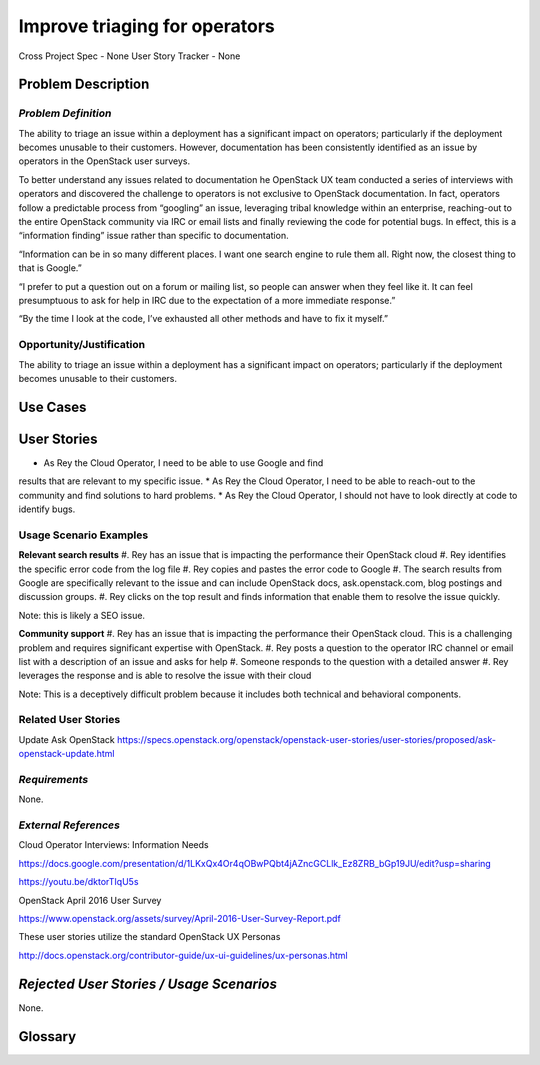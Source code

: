 Improve triaging for operators
==========================================================

Cross Project Spec - None
User Story Tracker - None


Problem Description
-------------------
*Problem Definition*
++++++++++++++++++++
The ability to triage an issue within a deployment has a significant impact
on operators; particularly if the deployment becomes unusable to their
customers. However, documentation has been consistently identified as an
issue by operators in the OpenStack user surveys.


To better understand any issues related to documentation he OpenStack
UX team conducted a series of interviews with operators and discovered
the challenge to operators is not exclusive to OpenStack documentation.
In fact, operators follow a predictable process from “googling” an issue,
leveraging tribal knowledge within an enterprise, reaching-out to the entire
OpenStack community via IRC or email lists and finally reviewing the
code for potential bugs. In effect, this is a “information finding” issue
rather than specific to documentation.


“Information can be in so many different places. I want one search engine
to rule them all. Right now, the closest thing to that is Google.”


“I prefer to put a question out on a forum or mailing list, so people can
answer when they feel like it. It can feel presumptuous to ask for help in
IRC due to the expectation of a more immediate response.”


“By the time I look at the code, I’ve exhausted all other methods and
have to fix it myself.”


Opportunity/Justification
+++++++++++++++++++++++++
The ability to triage an issue within a deployment has a significant impact
on operators; particularly if the deployment becomes unusable to their
customers.

Use Cases
---------
User Stories
------------
*  As Rey the Cloud Operator, I need to be able to use Google and find
results that are relevant to my specific issue.
*  As Rey the Cloud Operator, I need to be able to reach-out to the
community and find solutions to hard problems.
*  As Rey the Cloud Operator, I should not have to look directly at code
to identify bugs.

Usage Scenario Examples
+++++++++++++++++++++++

**Relevant search results**
#. Rey has an issue that is impacting the performance their OpenStack cloud
#. Rey identifies the specific error code from the log file
#. Rey copies and pastes the error code to Google
#. The search results from Google are specifically relevant to the issue and
can include OpenStack docs, ask.openstack.com, blog postings and
discussion groups.
#. Rey clicks on the top result and finds information that enable them to
resolve the issue quickly.

Note: this is likely a SEO issue.

**Community support**
#. Rey has an issue that is impacting the performance their OpenStack cloud.
This is a challenging problem and requires significant expertise with OpenStack.
#. Rey posts a question to the operator IRC channel or email list with a
description of an issue and asks for help
#. Someone responds to the question with a detailed answer
#. Rey leverages the response and is able to resolve the issue with their cloud

Note: This is a deceptively difficult problem because it includes both technical
and behavioral components.

Related User Stories
++++++++++++++++++++
Update Ask OpenStack
https://specs.openstack.org/openstack/openstack-user-stories/user-stories/proposed/ask-openstack-update.html 

*Requirements*
++++++++++++++

None.


*External References*
+++++++++++++++++++++

Cloud Operator Interviews: Information Needs

`<https://docs.google.com/presentation/d/1LKxQx4Or4qOBwPQbt4jAZncGCLlk_Ez8ZRB_bGp19JU/edit?usp=sharing>`_

`<https://youtu.be/dktorTIqU5s>`_

OpenStack April 2016 User Survey

`<https://www.openstack.org/assets/survey/April-2016-User-Survey-Report.pdf>`_

These user stories utilize the standard OpenStack UX Personas

`<http://docs.openstack.org/contributor-guide/ux-ui-guidelines/ux-personas.html>`_


*Rejected User Stories / Usage Scenarios*
-----------------------------------------

None.

Glossary
--------

